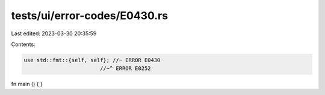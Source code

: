 tests/ui/error-codes/E0430.rs
=============================

Last edited: 2023-03-30 20:35:59

Contents:

.. code-block:: rs

    use std::fmt::{self, self}; //~ ERROR E0430
                            //~^ ERROR E0252

fn main () {
}


